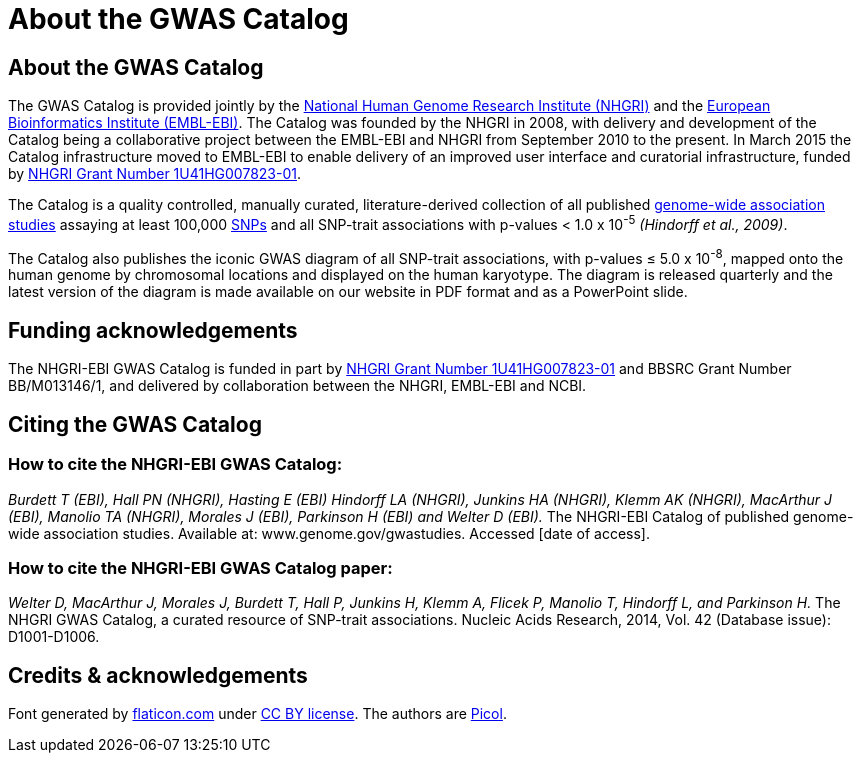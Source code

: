 = About the GWAS Catalog

== About the GWAS Catalog

The GWAS Catalog is provided jointly by the http://www.genome.gov[National Human Genome Research Institute (NHGRI)] and the http://www.ebi.ac.uk[European Bioinformatics Institute (EMBL-EBI)]. The Catalog was founded by the NHGRI in 2008, with delivery and development of the Catalog being a collaborative project between the EMBL-EBI and NHGRI from September 2010 to the present. In March 2015 the Catalog infrastructure moved to EMBL-EBI to enable delivery of an improved user interface and curatorial infrastructure, funded by http://projectreporter.nih.gov/project_info_description.cfm?aid=8739756&icde=23818978[NHGRI Grant Number 1U41HG007823-01].

The Catalog is a quality controlled, manually curated, literature-derived collection of all published http://en.wikipedia.org/wiki/Genome-wide_association_study[genome-wide association studies] assaying at least 100,000 http://en.wikipedia.org/wiki/Single-nucleotide_polymorphism[SNPs] and all SNP-trait associations with p-values < 1.0 x 10^-5^ _(Hindorff et al., 2009)_.

The Catalog also publishes the iconic GWAS diagram of all SNP-trait associations, with p-values &le; 5.0 x 10^-8^, mapped onto the human genome by chromosomal locations and displayed on the human karyotype.
The diagram is released quarterly and the latest version of the diagram is made available on our website in PDF format and as a PowerPoint slide.


== Funding acknowledgements

The NHGRI-EBI GWAS Catalog is funded in part by http://projectreporter.nih.gov/project_info_description.cfm?aid=8739756&icde=23818978[NHGRI Grant Number 1U41HG007823-01] and BBSRC Grant Number BB/M013146/1, and delivered by collaboration between the NHGRI, EMBL-EBI and NCBI.


== Citing the GWAS Catalog

===  How to cite the NHGRI-EBI GWAS Catalog:

_Burdett T (EBI), Hall PN (NHGRI), Hasting E (EBI) Hindorff LA (NHGRI), Junkins HA (NHGRI), Klemm AK (NHGRI), MacArthur J (EBI), Manolio TA (NHGRI), Morales J (EBI), Parkinson H (EBI) and Welter D (EBI)._
The NHGRI-EBI Catalog of published genome-wide association studies.
Available at: www.genome.gov/gwastudies. Accessed [date of access].

=== How to cite the NHGRI-EBI GWAS Catalog paper:

_Welter D, MacArthur J, Morales J, Burdett T, Hall P, Junkins H, Klemm A, Flicek P, Manolio T, Hindorff L, and Parkinson H._
The NHGRI GWAS Catalog, a curated resource of SNP-trait associations.
Nucleic Acids Research, 2014, Vol. 42 (Database issue): D1001-D1006.






== Credits &amp; acknowledgements

Font generated by http://www.flaticon.com[flaticon.com] under http://creativecommons.org/licenses/by/3.0/[CC BY license].
The authors are http://picol.org[Picol].
